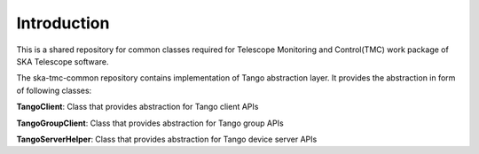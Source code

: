 
Introduction
============================================


This is a shared repository for common classes required for Telescope Monitoring and Control(TMC) work package of SKA Telescope software.

The ska-tmc-common repository contains implementation of Tango abstraction layer. It provides the abstraction in form of following classes:

**TangoClient**: Class that provides abstraction for Tango client APIs

**TangoGroupClient**: Class that provides abstraction for Tango group APIs

**TangoServerHelper**: Class that provides abstraction for Tango device server APIs